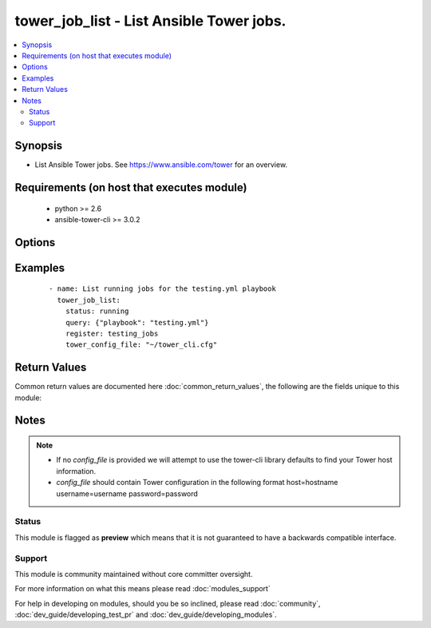 .. _tower_job_list:


tower_job_list - List Ansible Tower jobs.
+++++++++++++++++++++++++++++++++++++++++

.. versionadded:: 2.3


.. contents::
   :local:
   :depth: 2


Synopsis
--------

* List Ansible Tower jobs. See https://www.ansible.com/tower for an overview.


Requirements (on host that executes module)
-------------------------------------------

  * python >= 2.6
  * ansible-tower-cli >= 3.0.2


Options
-------

.. raw:: html

    <table border=1 cellpadding=4>
    <tr>
    <th class="head">parameter</th>
    <th class="head">required</th>
    <th class="head">default</th>
    <th class="head">choices</th>
    <th class="head">comments</th>
    </tr>
                <tr><td>all_pages<br/><div style="font-size: small;"></div></td>
    <td>no</td>
    <td></td>
        <td></td>
        <td><div>Fetch all the pages and return a single result.</div>        </td></tr>
                <tr><td>page<br/><div style="font-size: small;"></div></td>
    <td>no</td>
    <td></td>
        <td></td>
        <td><div>Page number of the results to fetch.</div>        </td></tr>
                <tr><td>query<br/><div style="font-size: small;"></div></td>
    <td>no</td>
    <td></td>
        <td></td>
        <td><div>Query used to further filter the list of jobs. {"foo":"bar"} will be passed at ?foo=bar</div>        </td></tr>
                <tr><td>status<br/><div style="font-size: small;"></div></td>
    <td>no</td>
    <td></td>
        <td><ul><li>pending</li><li>waiting</li><li>running</li><li>error</li><li>failed</li><li>canceled</li><li>successful</li></ul></td>
        <td><div>Only list jobs with this status.</div>        </td></tr>
                <tr><td>tower_config_file<br/><div style="font-size: small;"></div></td>
    <td>no</td>
    <td></td>
        <td></td>
        <td><div>Path to the Tower config file. See notes.</div>        </td></tr>
                <tr><td>tower_host<br/><div style="font-size: small;"></div></td>
    <td>no</td>
    <td></td>
        <td></td>
        <td><div>URL to your Tower instance.</div>        </td></tr>
                <tr><td>tower_password<br/><div style="font-size: small;"></div></td>
    <td>no</td>
    <td></td>
        <td></td>
        <td><div>Password for your Tower instance.</div>        </td></tr>
                <tr><td>tower_username<br/><div style="font-size: small;"></div></td>
    <td>no</td>
    <td></td>
        <td></td>
        <td><div>Username for your Tower instance.</div>        </td></tr>
                <tr><td>tower_verify_ssl<br/><div style="font-size: small;"></div></td>
    <td>no</td>
    <td>True</td>
        <td></td>
        <td><div>Dis/allow insecure connections to Tower. If <code>no</code>, SSL certificates will not be validated. This should only be used on personally controlled sites using self-signed certificates.</div>        </td></tr>
        </table>
    </br>



Examples
--------

 ::

    - name: List running jobs for the testing.yml playbook
      tower_job_list:
        status: running
        query: {"playbook": "testing.yml"}
        register: testing_jobs
        tower_config_file: "~/tower_cli.cfg"

Return Values
-------------

Common return values are documented here :doc:`common_return_values`, the following are the fields unique to this module:

.. raw:: html

    <table border=1 cellpadding=4>
    <tr>
    <th class="head">name</th>
    <th class="head">description</th>
    <th class="head">returned</th>
    <th class="head">type</th>
    <th class="head">sample</th>
    </tr>

        <tr>
        <td> count </td>
        <td> Total count of objects return </td>
        <td align=center> success </td>
        <td align=center> int </td>
        <td align=center>  </td>
    </tr>
            <tr>
        <td> next </td>
        <td> next page available for the listing </td>
        <td align=center> success </td>
        <td align=center> int </td>
        <td align=center> 3 </td>
    </tr>
            <tr>
        <td> results </td>
        <td> a list of job objects represented as dictionaries </td>
        <td align=center> success </td>
        <td align=center> list </td>
        <td align=center> [{'force_handlers': False, 'job_template': 5, 'ask_credential_on_launch': False, 'artifacts': {}, 'ask_job_type_on_launch': False, 'job_tags': '', 'job_type': 'run', 'allow_simultaneous': False, 'failed': False, 'finished': '2017-02-22T15:09:05.633942Z', 'ask_inventory_on_launch': False, 'inventory': 1, 'id': 2, 'forks': 0, 'job_explanation': ''}, '...'] </td>
    </tr>
            <tr>
        <td> previous </td>
        <td> previous page available for the listing </td>
        <td align=center> success </td>
        <td align=center> int </td>
        <td align=center> 1 </td>
    </tr>
        
    </table>
    </br></br>

Notes
-----

.. note::
    - If no *config_file* is provided we will attempt to use the tower-cli library defaults to find your Tower host information.
    - *config_file* should contain Tower configuration in the following format host=hostname username=username password=password



Status
~~~~~~

This module is flagged as **preview** which means that it is not guaranteed to have a backwards compatible interface.


Support
~~~~~~~

This module is community maintained without core committer oversight.

For more information on what this means please read :doc:`modules_support`


For help in developing on modules, should you be so inclined, please read :doc:`community`, :doc:`dev_guide/developing_test_pr` and :doc:`dev_guide/developing_modules`.
